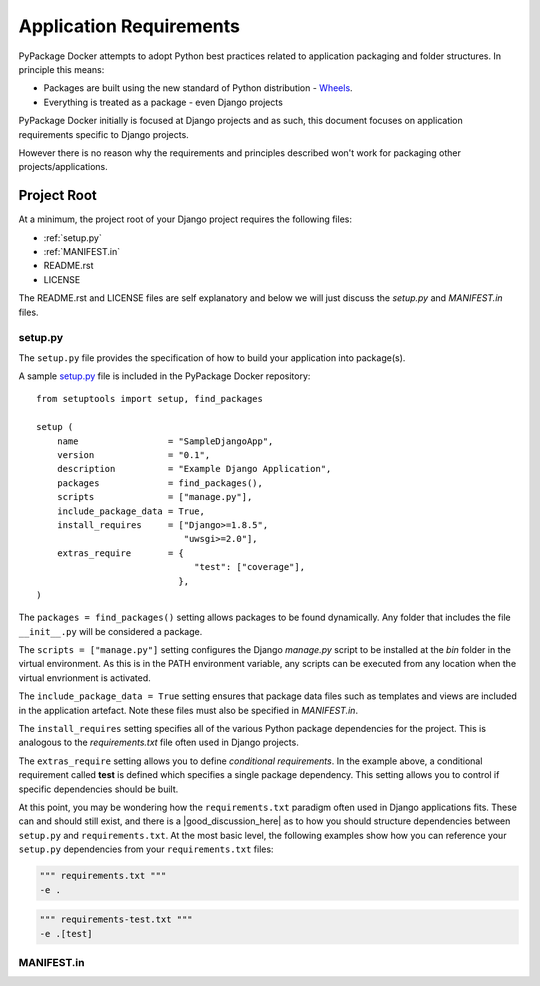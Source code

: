 Application Requirements
========================

PyPackage Docker attempts to adopt Python best practices related to application packaging and folder structures.  In principle this means:

* Packages are built using the new standard of Python distribution - Wheels_.
* Everything is treated as a package - even Django projects

PyPackage Docker initially is focused at Django projects and as such, this document focuses on application requirements specific to Django projects.

However there is no reason why the requirements and principles described won't work for packaging other projects/applications.

Project Root
------------

At a minimum, the project root of your Django project requires the following files:

* :ref:`setup.py`
* :ref:`MANIFEST.in`
* README.rst
* LICENSE

The README.rst and LICENSE files are self explanatory and below we will just discuss the `setup.py` and `MANIFEST.in` files.

.. _setup.py:
setup.py
~~~~~~~~

The ``setup.py`` file provides the specification of how to build your application into package(s).  

A sample setup.py_ file is included in the PyPackage Docker repository::
  
  from setuptools import setup, find_packages

  setup (
      name                 = "SampleDjangoApp",
      version              = "0.1",
      description          = "Example Django Application",
      packages             = find_packages(),
      scripts              = ["manage.py"],
      include_package_data = True,
      install_requires     = ["Django>=1.8.5",
                              "uwsgi>=2.0"],
      extras_require       = {
                                "test": ["coverage"],
                             },
  )

The ``packages = find_packages()`` setting allows packages to be found dynamically.  Any folder that includes the file ``__init__.py`` will be considered a package.

The ``scripts = ["manage.py"]`` setting configures the Django `manage.py` script to be installed at the `bin` folder in the virtual environment.  As this is in the PATH environment variable, any scripts can be executed from any location when the virtual envrionment is activated.

The ``include_package_data = True`` setting ensures that package data files such as templates and views are included in the application artefact.  Note these files must also be specified in `MANIFEST.in`.

The ``install_requires`` setting specifies all of the various Python package dependencies for the project.  This is analogous to the `requirements.txt` file often used in Django projects.

The ``extras_require`` setting allows you to define *conditional requirements*.  In the example above, a conditional requirement called **test** is defined which specifies a single package dependency.  This setting allows you to control if specific dependencies should be built.

At this point, you may be wondering how the ``requirements.txt`` paradigm often used in Django applications fits.  These can and should still exist, and there is a |good_discussion_here| as to how you should structure dependencies between ``setup.py`` and ``requirements.txt``.  At the most basic level, the following examples show how you can reference your ``setup.py`` dependencies from your ``requirements.txt`` files:

.. code-block:: none

  """ requirements.txt """
  -e .

.. code-block:: none

  """ requirements-test.txt """
  -e .[test]

.. _MANIFEST.in:
MANIFEST.in
~~~~~~~~~~~




.. _Wheels: http://wheel.readthedocs.org/en/latest/

.. |good_discussion_here| raw:: html

  <a href="https://caremad.io/2013/07/setup-vs-requirement/" target="_blank">good discussion here</a>